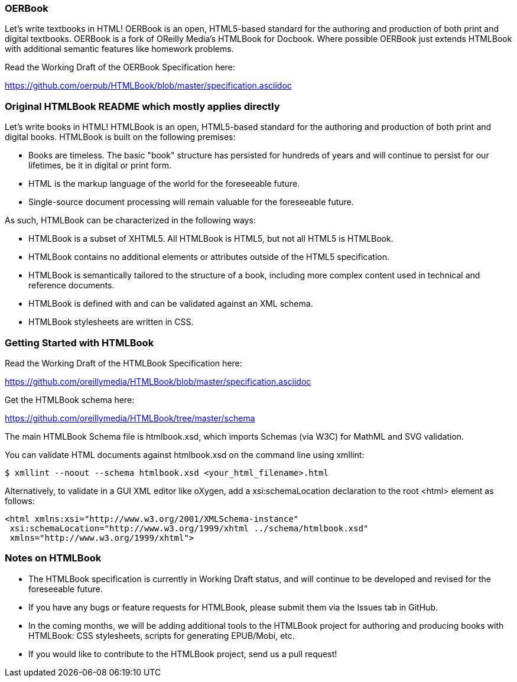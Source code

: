 === OERBook

Let's write textbooks in HTML! OERBook is an open, HTML5-based standard for the authoring and production of both print and digital textbooks. OERBook is a fork of OReilly Media's HTMLBook for Docbook. Where possible OERBook just extends HTMLBook with additional semantic features like homework problems. 

Read the Working Draft of the OERBook Specification here:

https://github.com/oerpub/HTMLBook/blob/master/specification.asciidoc

=== Original HTMLBook README which mostly applies directly

Let's write books in HTML! HTMLBook is an open, HTML5-based standard for the authoring and production of both print and digital books. HTMLBook is built on the following premises:

* Books are timeless. The basic "book" structure has persisted for hundreds of years and will continue to persist for our lifetimes, be it in digital or print form. 
* HTML is the markup language of the world for the foreseeable future.
* Single-source document processing will remain valuable for the foreseeable future.

As such, HTMLBook can be characterized in the following ways:

* HTMLBook is a subset of XHTML5. All HTMLBook is HTML5, but not all HTML5 is HTMLBook.
* HTMLBook contains no additional elements or attributes outside of the HTML5 specification.
* HTMLBook is semantically tailored to the structure of a book, including more complex content used in technical and reference documents.
* HTMLBook is defined with and can be validated against an XML schema.
* HTMLBook stylesheets are written in CSS.

=== Getting Started with HTMLBook

Read the Working Draft of the HTMLBook Specification here:

https://github.com/oreillymedia/HTMLBook/blob/master/specification.asciidoc

Get the HTMLBook schema here:

https://github.com/oreillymedia/HTMLBook/tree/master/schema

The main HTMLBook Schema file is +htmlbook.xsd+, which imports Schemas (via W3C) for MathML and SVG validation.

You can validate HTML documents against +htmlbook.xsd+ on the command line using +xmllint+:

----
$ xmllint --noout --schema htmlbook.xsd <your_html_filename>.html
----

Alternatively, to validate in a GUI XML editor like oXygen, add a +xsi:schemaLocation+ declaration to the root +<html>+ element as follows:

----
<html xmlns:xsi="http://www.w3.org/2001/XMLSchema-instance"
 xsi:schemaLocation="http://www.w3.org/1999/xhtml ../schema/htmlbook.xsd"
 xmlns="http://www.w3.org/1999/xhtml">
----

=== Notes on HTMLBook

* The HTMLBook specification is currently in Working Draft status, and will continue to be developed and revised for the foreseeable future.

* If you have any bugs or feature requests for HTMLBook, please submit them via the Issues tab in GitHub.

* In the coming months, we will be adding additional tools to the HTMLBook project for authoring and producing books with HTMLBook: CSS stylesheets, scripts for generating EPUB/Mobi, etc.

* If you would like to contribute to the HTMLBook project, send us a pull request!
